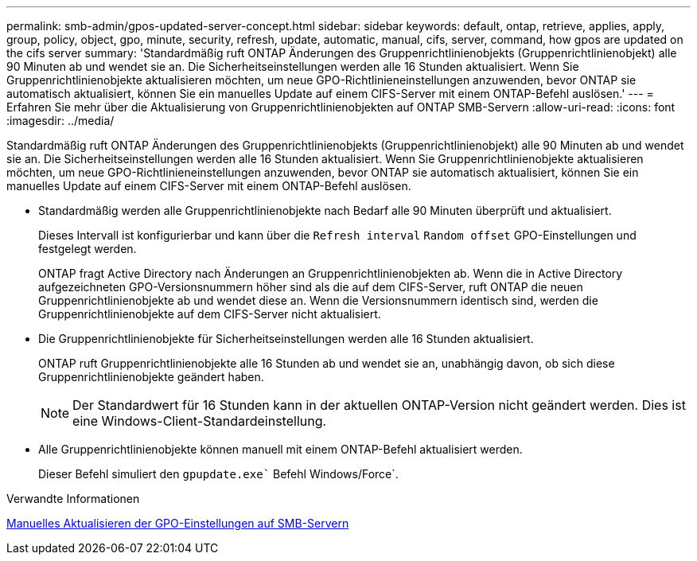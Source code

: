 ---
permalink: smb-admin/gpos-updated-server-concept.html 
sidebar: sidebar 
keywords: default, ontap, retrieve, applies, apply, group, policy, object, gpo, minute, security, refresh, update, automatic, manual, cifs, server, command, how gpos are updated on the cifs server 
summary: 'Standardmäßig ruft ONTAP Änderungen des Gruppenrichtlinienobjekts (Gruppenrichtlinienobjekt) alle 90 Minuten ab und wendet sie an. Die Sicherheitseinstellungen werden alle 16 Stunden aktualisiert. Wenn Sie Gruppenrichtlinienobjekte aktualisieren möchten, um neue GPO-Richtlinieneinstellungen anzuwenden, bevor ONTAP sie automatisch aktualisiert, können Sie ein manuelles Update auf einem CIFS-Server mit einem ONTAP-Befehl auslösen.' 
---
= Erfahren Sie mehr über die Aktualisierung von Gruppenrichtlinienobjekten auf ONTAP SMB-Servern
:allow-uri-read: 
:icons: font
:imagesdir: ../media/


[role="lead"]
Standardmäßig ruft ONTAP Änderungen des Gruppenrichtlinienobjekts (Gruppenrichtlinienobjekt) alle 90 Minuten ab und wendet sie an. Die Sicherheitseinstellungen werden alle 16 Stunden aktualisiert. Wenn Sie Gruppenrichtlinienobjekte aktualisieren möchten, um neue GPO-Richtlinieneinstellungen anzuwenden, bevor ONTAP sie automatisch aktualisiert, können Sie ein manuelles Update auf einem CIFS-Server mit einem ONTAP-Befehl auslösen.

* Standardmäßig werden alle Gruppenrichtlinienobjekte nach Bedarf alle 90 Minuten überprüft und aktualisiert.
+
Dieses Intervall ist konfigurierbar und kann über die `Refresh interval` `Random offset` GPO-Einstellungen und festgelegt werden.

+
ONTAP fragt Active Directory nach Änderungen an Gruppenrichtlinienobjekten ab. Wenn die in Active Directory aufgezeichneten GPO-Versionsnummern höher sind als die auf dem CIFS-Server, ruft ONTAP die neuen Gruppenrichtlinienobjekte ab und wendet diese an. Wenn die Versionsnummern identisch sind, werden die Gruppenrichtlinienobjekte auf dem CIFS-Server nicht aktualisiert.

* Die Gruppenrichtlinienobjekte für Sicherheitseinstellungen werden alle 16 Stunden aktualisiert.
+
ONTAP ruft Gruppenrichtlinienobjekte alle 16 Stunden ab und wendet sie an, unabhängig davon, ob sich diese Gruppenrichtlinienobjekte geändert haben.

+
[NOTE]
====
Der Standardwert für 16 Stunden kann in der aktuellen ONTAP-Version nicht geändert werden. Dies ist eine Windows-Client-Standardeinstellung.

====
* Alle Gruppenrichtlinienobjekte können manuell mit einem ONTAP-Befehl aktualisiert werden.
+
Dieser Befehl simuliert den `gpupdate.exe`` Befehl Windows/Force`.



.Verwandte Informationen
xref:manual-update-gpo-settings-task.adoc[Manuelles Aktualisieren der GPO-Einstellungen auf SMB-Servern]
